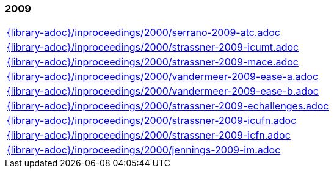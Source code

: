 //
// ============LICENSE_START=======================================================
//  Copyright (C) 2018 Sven van der Meer. All rights reserved.
// ================================================================================
// This file is licensed under the CREATIVE COMMONS ATTRIBUTION 4.0 INTERNATIONAL LICENSE
// Full license text at https://creativecommons.org/licenses/by/4.0/legalcode
// 
// SPDX-License-Identifier: CC-BY-4.0
// ============LICENSE_END=========================================================
//
// @author Sven van der Meer (vdmeer.sven@mykolab.com)
//

=== 2009
[cols="a", grid=rows, frame=none, %autowidth.stretch]
|===
|include::{library-adoc}/inproceedings/2000/serrano-2009-atc.adoc[]
|include::{library-adoc}/inproceedings/2000/strassner-2009-icumt.adoc[]
|include::{library-adoc}/inproceedings/2000/strassner-2009-mace.adoc[]
|include::{library-adoc}/inproceedings/2000/vandermeer-2009-ease-a.adoc[]
|include::{library-adoc}/inproceedings/2000/vandermeer-2009-ease-b.adoc[]
|include::{library-adoc}/inproceedings/2000/strassner-2009-echallenges.adoc[]
|include::{library-adoc}/inproceedings/2000/strassner-2009-icufn.adoc[]
|include::{library-adoc}/inproceedings/2000/strassner-2009-icfn.adoc[]
|include::{library-adoc}/inproceedings/2000/jennings-2009-im.adoc[]
|===


